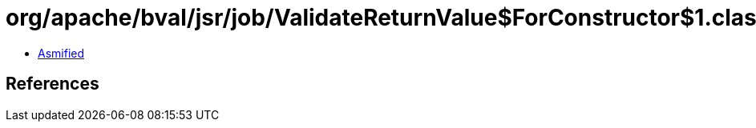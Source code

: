 = org/apache/bval/jsr/job/ValidateReturnValue$ForConstructor$1.class

 - link:ValidateReturnValue$ForConstructor$1-asmified.java[Asmified]

== References


